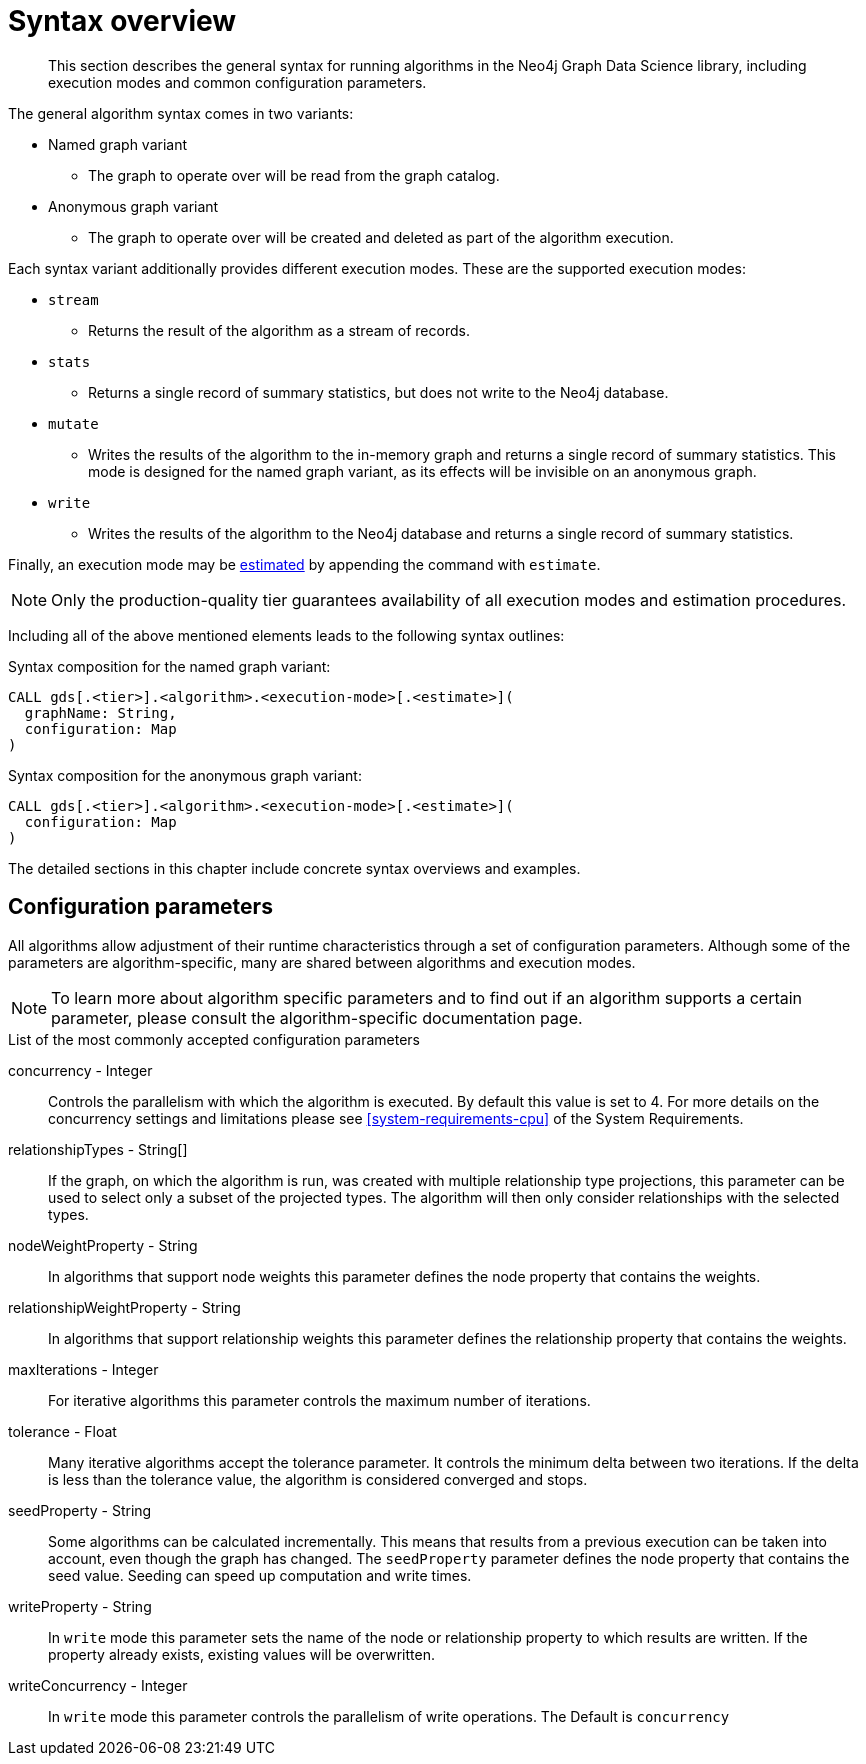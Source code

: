 [[algorithms-syntax]]
= Syntax overview

[abstract]
--
This section describes the general syntax for running algorithms in the Neo4j Graph Data Science library, including execution modes and common configuration parameters.
--

The general algorithm syntax comes in two variants:

* Named graph variant
** The graph to operate over will be read from the graph catalog.
* Anonymous graph variant
** The graph to operate over will be created and deleted as part of the algorithm execution.

Each syntax variant additionally provides different execution modes.
These are the supported execution modes:

* `stream`
** Returns the result of the algorithm as a stream of records.
* `stats`
** Returns a single record of summary statistics, but does not write to the Neo4j database.
* `mutate`
** Writes the results of the algorithm to the in-memory graph and returns a single record of summary statistics.
   This mode is designed for the named graph variant, as its effects will be invisible on an anonymous graph.
* `write`
** Writes the results of the algorithm to the Neo4j database and returns a single record of summary statistics.

Finally, an execution mode may be <<memory-estimation, estimated>> by appending the command with `estimate`.

[NOTE]
Only the production-quality tier guarantees availability of all execution modes and estimation procedures.

Including all of the above mentioned elements leads to the following syntax outlines:

.Syntax composition for the named graph variant:
[source]
----
CALL gds[.<tier>].<algorithm>.<execution-mode>[.<estimate>](
  graphName: String,
  configuration: Map
)
----

.Syntax composition for the anonymous graph variant:
[source]
----
CALL gds[.<tier>].<algorithm>.<execution-mode>[.<estimate>](
  configuration: Map
)
----

The detailed sections in this chapter include concrete syntax overviews and examples.


[[algorithms-syntax-configuration-parameters]]
== Configuration parameters

All algorithms allow adjustment of their runtime characteristics through a set of configuration parameters.
Although some of the parameters are algorithm-specific, many are shared between algorithms and execution modes.

[NOTE]
To learn more about algorithm specific parameters and to find out if an algorithm supports a certain parameter, please consult the algorithm-specific documentation page.

.List of the most commonly accepted configuration parameters
concurrency - Integer::
Controls the parallelism with which the algorithm is executed.
By default this value is set to 4.
For more details on the concurrency settings and limitations please see <<system-requirements-cpu>> of the System Requirements.

relationshipTypes - String[]::
If the graph, on which the algorithm is run, was created with multiple relationship type projections, this parameter can be used to select only a subset of the projected types.
The algorithm will then only consider relationships with the selected types.

nodeWeightProperty - String::
In algorithms that support node weights this parameter defines the node property that contains the weights.

relationshipWeightProperty - String::
In algorithms that support relationship weights this parameter defines the relationship property that contains the weights.

maxIterations - Integer::
For iterative algorithms this parameter controls the maximum number of iterations.

tolerance - Float::
Many iterative algorithms accept the tolerance parameter.
It controls the minimum delta between two iterations.
If the delta is less than the tolerance value, the algorithm is considered converged and stops.

seedProperty - String::
Some algorithms can be calculated incrementally.
This means that results from a previous execution can be taken into account, even though the graph has changed.
The `seedProperty` parameter defines the node property that contains the seed value.
Seeding can speed up computation and write times.

writeProperty - String::
In `write` mode this parameter sets the name of the node or relationship property to which results are written.
If the property already exists, existing values will be overwritten.

writeConcurrency - Integer::
In `write` mode this parameter controls the parallelism of write operations.
The Default is `concurrency`
